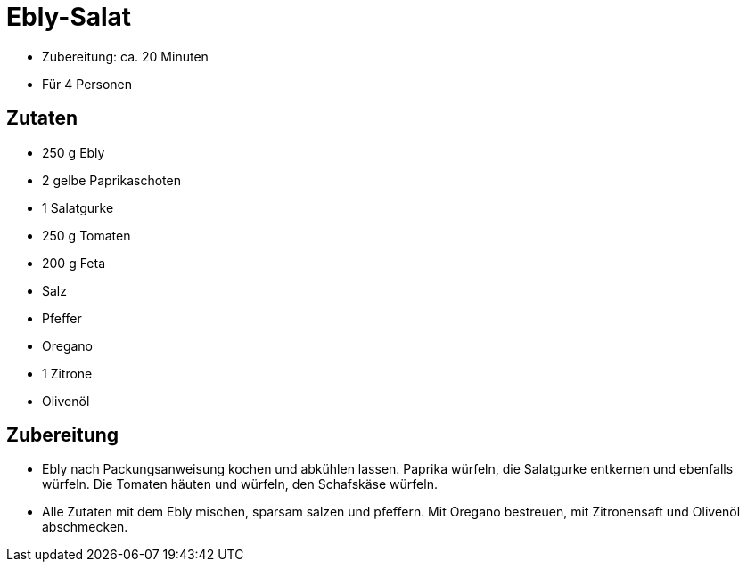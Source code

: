 = Ebly-Salat

* Zubereitung: ca. 20 Minuten
* Für 4 Personen

== Zutaten

* 250 g Ebly
* 2 gelbe Paprikaschoten
* 1 Salatgurke
* 250 g Tomaten
* 200 g Feta
* Salz
* Pfeffer
* Oregano
* 1 Zitrone
* Olivenöl

== Zubereitung

- Ebly nach Packungsanweisung kochen und abkühlen lassen. Paprika
würfeln, die Salatgurke entkernen und ebenfalls würfeln. Die Tomaten
häuten und würfeln, den Schafskäse würfeln.
- Alle Zutaten mit dem Ebly mischen, sparsam salzen und pfeffern. Mit
Oregano bestreuen, mit Zitronensaft und Olivenöl abschmecken.
